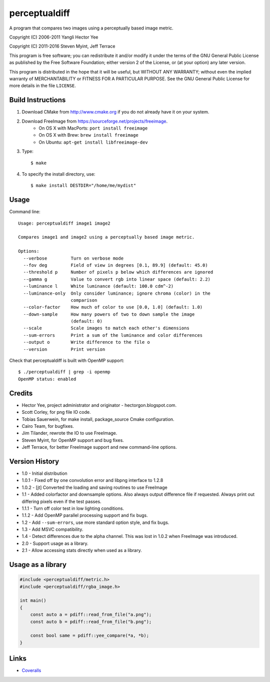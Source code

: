 ==============
perceptualdiff
==============

A program that compares two images using a perceptually based image metric.

.. image:: https://travis-ci.org/myint/perceptualdiff.svg?branch=master
    :target: https://travis-ci.org/myint/perceptualdiff
    :alt: Build status

.. image:: https://scan.coverity.com/projects/1561/badge.svg
    :target: https://scan.coverity.com/projects/1561
    :alt: Static analysis status

Copyright (C) 2006-2011 Yangli Hector Yee

Copyright (C) 2011-2016 Steven Myint, Jeff Terrace

This program is free software; you can redistribute it and/or modify it under
the terms of the GNU General Public License as published by the Free Software
Foundation; either version 2 of the License, or (at your option) any later
version.

This program is distributed in the hope that it will be useful, but WITHOUT ANY
WARRANTY; without even the implied warranty of MERCHANTABILITY or FITNESS FOR A
PARTICULAR PURPOSE.  See the GNU General Public License for more details in the
file ``LICENSE``.


Build Instructions
==================

#. Download CMake from http://www.cmake.org if you do not already have it on
   your system.

#. Download FreeImage from https://sourceforge.net/projects/freeimage.
    - On OS X with MacPorts: ``port install freeimage``
    - On OS X with Brew: ``brew install freeimage``
    - On Ubuntu: ``apt-get install libfreeimage-dev``

#. Type::

    $ make

#. To specify the install directory, use::

    $ make install DESTDIR="/home/me/mydist"


Usage
=====

Command line::

    Usage: perceptualdiff image1 image2

    Compares image1 and image2 using a perceptually based image metric.

    Options:
      --verbose         Turn on verbose mode
      --fov deg         Field of view in degrees [0.1, 89.9] (default: 45.0)
      --threshold p     Number of pixels p below which differences are ignored
      --gamma g         Value to convert rgb into linear space (default: 2.2)
      --luminance l     White luminance (default: 100.0 cdm^-2)
      --luminance-only  Only consider luminance; ignore chroma (color) in the
                        comparison
      --color-factor    How much of color to use [0.0, 1.0] (default: 1.0)
      --down-sample     How many powers of two to down sample the image
                        (default: 0)
      --scale           Scale images to match each other's dimensions
      --sum-errors      Print a sum of the luminance and color differences
      --output o        Write difference to the file o
      --version         Print version


Check that perceptualdiff is built with OpenMP support::

    $ ./perceptualdiff | grep -i openmp
    OpenMP status: enabled


Credits
=======

- Hector Yee, project administrator and originator - hectorgon.blogspot.com.
- Scott Corley, for png file IO code.
- Tobias Sauerwein, for make install, package_source Cmake configuration.
- Cairo Team, for bugfixes.
- Jim Tilander, rewrote the IO to use FreeImage.
- Steven Myint, for OpenMP support and bug fixes.
- Jeff Terrace, for better FreeImage support and new command-line options.


Version History
===============

- 1.0 - Initial distribution
- 1.0.1 - Fixed off by one convolution error and libpng interface to 1.2.8
- 1.0.2 - [jt] Converted the loading and saving routines to use FreeImage
- 1.1 - Added colorfactor and downsample options. Also always output
  difference file if requested. Always print out differing pixels even if the
  test passes.
- 1.1.1 - Turn off color test in low lighting conditions.
- 1.1.2 - Add OpenMP parallel processing support and fix bugs.
- 1.2 - Add ``--sum-errors``, use more standard option style, and fix bugs.
- 1.3 - Add MSVC compatibility.
- 1.4 - Detect differences due to the alpha channel. This was lost in 1.0.2
  when FreeImage was introduced.
- 2.0 - Support usage as a library.
- 2.1 - Allow accessing stats directly when used as a library.


Usage as a library
==================

.. code:: cpp

    #include <perceptualdiff/metric.h>
    #include <perceptualdiff/rgba_image.h>

    int main()
    {
        const auto a = pdiff::read_from_file("a.png");
        const auto b = pdiff::read_from_file("b.png");

        const bool same = pdiff::yee_compare(*a, *b);
    }


Links
=====

* Coveralls_

.. _`Coveralls`: https://coveralls.io/r/myint/perceptualdiff
